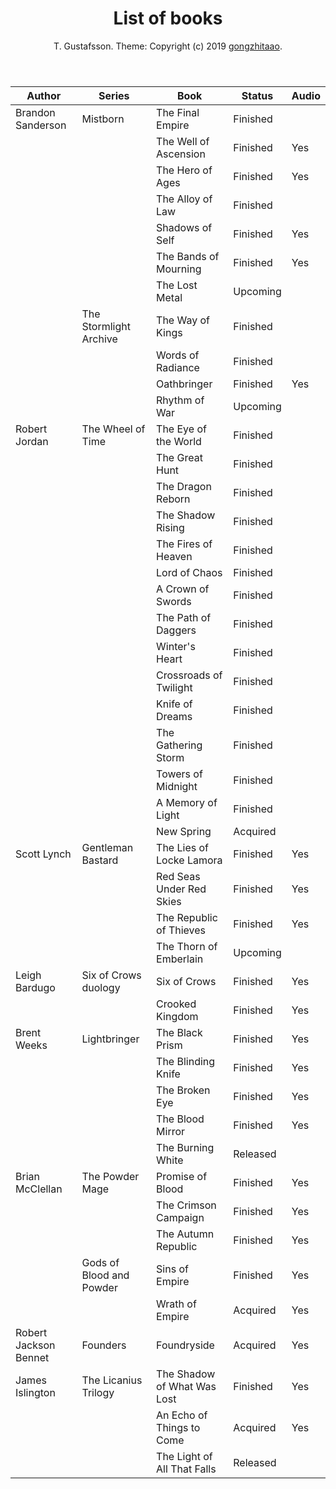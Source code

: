 #+TITLE: List of books
#+AUTHOR: T. Gustafsson. Theme: Copyright (c) 2019 [[https://github.com/gongzhitaao/orgcss][gongzhitaao]].
#+HTML_HEAD: <link rel="stylesheet" type="text/css" href="https://kinnala.github.io/org.css" />

| Author                | Series                   | Book                        | Status   | Audio |
|-----------------------+--------------------------+-----------------------------+----------+-------|
| Brandon Sanderson     | Mistborn                 | The Final Empire            | Finished |       |
|                       |                          | The Well of Ascension       | Finished | Yes   |
|                       |                          | The Hero of Ages            | Finished | Yes   |
|                       |                          | The Alloy of Law            | Finished |       |
|                       |                          | Shadows of Self             | Finished | Yes   |
|                       |                          | The Bands of Mourning       | Finished | Yes   |
|                       |                          | The Lost Metal              | Upcoming |       |
|                       | The Stormlight Archive   | The Way of Kings            | Finished |       |
|                       |                          | Words of Radiance           | Finished |       |
|                       |                          | Oathbringer                 | Finished | Yes   |
|                       |                          | Rhythm of War               | Upcoming |       |
| Robert Jordan         | The Wheel of Time        | The Eye of the World        | Finished |       |
|                       |                          | The Great Hunt              | Finished |       |
|                       |                          | The Dragon Reborn           | Finished |       |
|                       |                          | The Shadow Rising           | Finished |       |
|                       |                          | The Fires of Heaven         | Finished |       |
|                       |                          | Lord of Chaos               | Finished |       |
|                       |                          | A Crown of Swords           | Finished |       |
|                       |                          | The Path of Daggers         | Finished |       |
|                       |                          | Winter's Heart              | Finished |       |
|                       |                          | Crossroads of Twilight      | Finished |       |
|                       |                          | Knife of Dreams             | Finished |       |
|                       |                          | The Gathering Storm         | Finished |       |
|                       |                          | Towers of Midnight          | Finished |       |
|                       |                          | A Memory of Light           | Finished |       |
|                       |                          | New Spring                  | Acquired |       |
| Scott Lynch           | Gentleman Bastard        | The Lies of Locke Lamora    | Finished | Yes   |
|                       |                          | Red Seas Under Red Skies    | Finished | Yes   |
|                       |                          | The Republic of Thieves     | Finished | Yes   |
|                       |                          | The Thorn of Emberlain      | Upcoming |       |
| Leigh Bardugo         | Six of Crows duology     | Six of Crows                | Finished | Yes   |
|                       |                          | Crooked Kingdom             | Finished | Yes   |
| Brent Weeks           | Lightbringer             | The Black Prism             | Finished | Yes   |
|                       |                          | The Blinding Knife          | Finished | Yes   |
|                       |                          | The Broken Eye              | Finished | Yes   |
|                       |                          | The Blood Mirror            | Finished | Yes   |
|                       |                          | The Burning White           | Released |       |
| Brian McClellan       | The Powder Mage          | Promise of Blood            | Finished | Yes   |
|                       |                          | The Crimson Campaign        | Finished | Yes   |
|                       |                          | The Autumn Republic         | Finished | Yes   |
|                       | Gods of Blood and Powder | Sins of Empire              | Finished | Yes   |
|                       |                          | Wrath of Empire             | Acquired | Yes   |
| Robert Jackson Bennet | Founders                 | Foundryside                 | Acquired | Yes   |
| James Islington       | The Licanius Trilogy     | The Shadow of What Was Lost | Finished | Yes   |
|                       |                          | An Echo of Things to Come   | Acquired | Yes   |
|                       |                          | The Light of All That Falls | Released |       |
